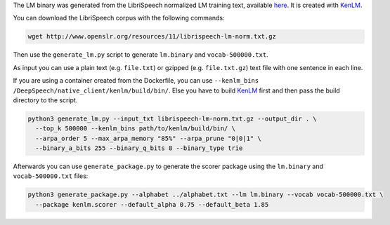 The LM binary was generated from the LibriSpeech normalized LM training text, available `here <http://www.openslr.org/11>`_.
It is created with `KenLM <https://github.com/kpu/kenlm>`_.


You can download the LibriSpeech corpus with the following commands:

.. code-block:: bash

    wget http://www.openslr.org/resources/11/librispeech-lm-norm.txt.gz


Then use the ``generate_lm.py`` script to generate ``lm.binary`` and ``vocab-500000.txt``.

As input you can use a plain text (e.g. ``file.txt``) or gzipped (e.g. ``file.txt.gz``) text file with one sentence in each line.

If you are using a container created from the Dockerfile, you can use ``--kenlm_bins /DeepSpeech/native_client/kenlm/build/bin/``.
Else you have to build `KenLM <https://github.com/kpu/kenlm>`_ first and then pass the build directory to the script.

.. code-block:: bash

    python3 generate_lm.py --input_txt librispeech-lm-norm.txt.gz --output_dir . \
      --top_k 500000 --kenlm_bins path/to/kenlm/build/bin/ \
      --arpa_order 5 --max_arpa_memory "85%" --arpa_prune "0|0|1" \
      --binary_a_bits 255 --binary_q_bits 8 --binary_type trie


Afterwards you can use ``generate_package.py`` to generate the scorer package using the ``lm.binary`` and ``vocab-500000.txt`` files:

.. code-block:: bash

    python3 generate_package.py --alphabet ../alphabet.txt --lm lm.binary --vocab vocab-500000.txt \
      --package kenlm.scorer --default_alpha 0.75 --default_beta 1.85
